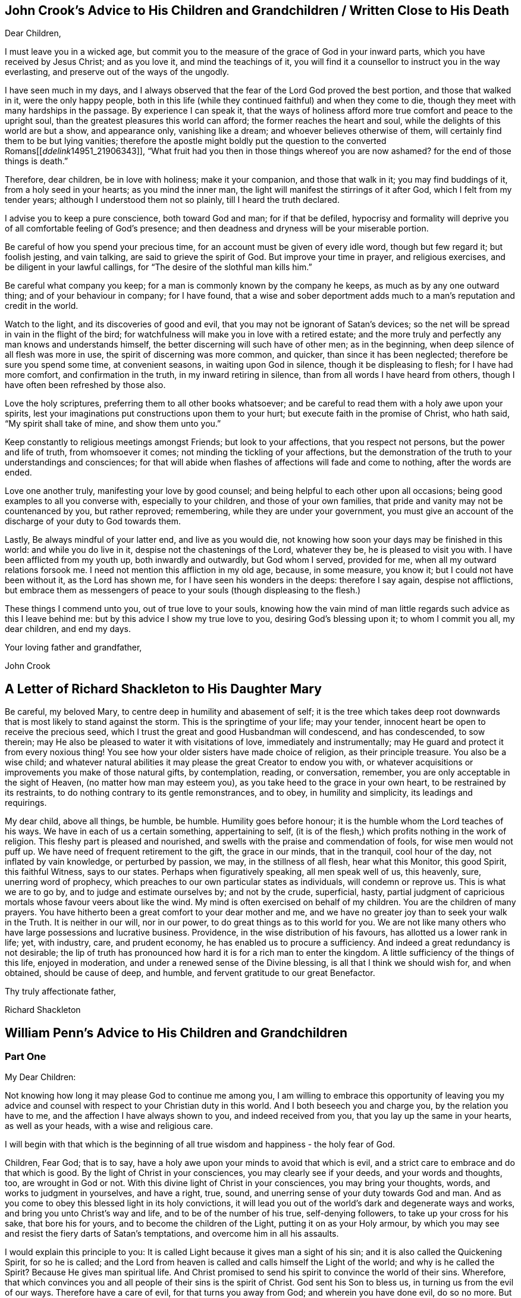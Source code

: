 == John Crook`'s Advice to His Children and Grandchildren / Written Close to His Death

Dear Children,

I must leave you in a wicked age,
but commit you to the measure of the grace of God in your inward parts,
which you have received by Jesus Christ; and as you love it,
and mind the teachings of it,
you will find it a counsellor to instruct you in the way everlasting,
and preserve out of the ways of the ungodly.

I have seen much in my days,
and I always observed that the fear of the Lord God proved the best portion,
and those that walked in it, were the only happy people,
both in this life (while they continued faithful) and when they come to die,
though they meet with many hardships in the passage.
By experience I can speak it,
that the ways of holiness afford more true comfort and peace to the upright soul,
than the greatest pleasures this world can afford; the former reaches the heart and soul,
while the delights of this world are but a show, and appearance only,
vanishing like a dream; and whoever believes otherwise of them,
will certainly find them to be but lying vanities;
therefore the apostle might boldly put the question to the converted Romans+++[++++++[+++__ddelink__14951_21906343]],
"`What fruit had you then in those things whereof you are now ashamed?
for the end of those things is death.`"

Therefore, dear children, be in love with holiness; make it your companion,
and those that walk in it; you may find buddings of it, from a holy seed in your hearts;
as you mind the inner man, the light will manifest the stirrings of it after God,
which I felt from my tender years; although I understood them not so plainly,
till I heard the truth declared.

I advise you to keep a pure conscience, both toward God and man; for if that be defiled,
hypocrisy and formality will deprive you of all comfortable feeling of God's presence;
and then deadness and dryness will be your miserable portion.

Be careful of how you spend your precious time,
for an account must be given of every idle word, though but few regard it;
but foolish jesting, and vain talking, are said to grieve the spirit of God.
But improve your time in prayer, and religious exercises,
and be diligent in your lawful callings,
for "`The desire of the slothful man kills him.`"

Be careful what company you keep; for a man is commonly known by the company he keeps,
as much as by any one outward thing; and of your behaviour in company; for I have found,
that a wise and sober deportment adds much to a man's reputation and credit in the world.

Watch to the light, and its discoveries of good and evil,
that you may not be ignorant of Satan's devices;
so the net will be spread in vain in the flight of the bird;
for watchfulness will make you in love with a retired estate;
and the more truly and perfectly any man knows and understands himself,
the better discerning will such have of other men; as in the beginning,
when deep silence of all flesh was more in use, the spirit of discerning was more common,
and quicker, than since it has been neglected; therefore be sure you spend some time,
at convenient seasons, in waiting upon God in silence, though it be displeasing to flesh;
for I have had more comfort, and confirmation in the truth,
in my inward retiring in silence, than from all words I have heard from others,
though I have often been refreshed by those also.

Love the holy scriptures, preferring them to all other books whatsoever;
and be careful to read them with a holy awe upon your spirits,
lest your imaginations put constructions upon them to your hurt;
but execute faith in the promise of Christ, who hath said,
"`My spirit shall take of mine, and show them unto you.`"

Keep constantly to religious meetings amongst Friends; but look to your affections,
that you respect not persons, but the power and life of truth, from whomsoever it comes;
not minding the tickling of your affections,
but the demonstration of the truth to your understandings and consciences;
for that will abide when flashes of affections will fade and come to nothing,
after the words are ended.

Love one another truly, manifesting your love by good counsel;
and being helpful to each other upon all occasions;
being good examples to all you converse with, especially to your children,
and those of your own families, that pride and vanity may not be countenanced by you,
but rather reproved; remembering, while they are under your government,
you must give an account of the discharge of your duty to God towards them.

Lastly, Be always mindful of your latter end, and live as you would die,
not knowing how soon your days may be finished in this world:
and while you do live in it, despise not the chastenings of the Lord, whatever they be,
he is pleased to visit you with.
I have been afflicted from my youth up, both inwardly and outwardly,
but God whom I served, provided for me, when all my outward relations forsook me.
I need not mention this affliction in my old age, because, in some measure, you know it;
but I could not have been without it, as the Lord has shown me,
for I have seen his wonders in the deeps: therefore I say again, despise not afflictions,
but embrace them as messengers of peace to your souls (though displeasing to the flesh.)

These things I commend unto you, out of true love to your souls,
knowing how the vain mind of man little regards such advice as this I leave behind me:
but by this advice I show my true love to you, desiring God's blessing upon it;
to whom I commit you all, my dear children, and end my days.

Your loving father and grandfather,

John Crook

== A Letter of Richard Shackleton to His Daughter Mary

Be careful, my beloved Mary, to centre deep in humility and abasement of self;
it is the tree which takes deep root downwards that
is most likely to stand against the storm.
This is the springtime of your life; may your tender,
innocent heart be open to receive the precious seed,
which I trust the great and good Husbandman will condescend, and has condescended,
to sow therein; may He also be pleased to water it with visitations of love,
immediately and instrumentally; may He guard and protect it from every noxious thing!
You see how your older sisters have made choice of religion, as their principle treasure.
You also be a wise child;
and whatever natural abilities it may please the great Creator to endow you with,
or whatever acquisitions or improvements you make of those natural gifts,
by contemplation, reading, or conversation, remember,
you are only acceptable in the sight of Heaven, (no matter how man may esteem you),
as you take heed to the grace in your own heart, to be restrained by its restraints,
to do nothing contrary to its gentle remonstrances, and to obey,
in humility and simplicity, its leadings and requirings. 

My dear child, above all things, be humble, be humble.
Humility goes before honour; it is the humble whom the Lord teaches of his ways.
We have in each of us a certain something, appertaining to self,
(it is of the flesh,) which profits nothing in the work of religion.
This fleshy part is pleased and nourished,
and swells with the praise and commendation of fools, for wise men would not puff up.
We have need of frequent retirement to the gift, the grace in our minds,
that in the tranquil, cool hour of the day, not inflated by vain knowledge,
or perturbed by passion, we may, in the stillness of all flesh, hear what this Monitor,
this good Spirit, this faithful Witness, says to our states.
Perhaps when figuratively speaking, all men speak well of us, this heavenly, sure,
unerring word of prophecy, which preaches to our own particular states as individuals,
will condemn or reprove us.
This is what we are to go by, and to judge and estimate ourselves by;
and not by the crude, superficial, hasty,
partial judgment of capricious mortals whose favour veers about like the wind.
My mind is often exercised on behalf of my children.
You are the children of many prayers.
You have hitherto been a great comfort to your dear mother and me,
and we have no greater joy than to seek your walk in the Truth.
It is neither in our will, nor in our power, to do great things as to this world for you.
We are not like many others who have large possessions and lucrative business.
Providence, in the wise distribution of his favours,
has allotted us a lower rank in life; yet, with industry, care, and prudent economy,
he has enabled us to procure a sufficiency.
And indeed a great redundancy is not desirable;
the lip of truth has pronounced how hard it is for a rich man to enter the kingdom.
A little sufficiency of the things of this life, enjoyed in moderation,
and under a renewed sense of the Divine blessing, is all that I think we should wish for,
and when obtained, should be cause of deep, and humble,
and fervent gratitude to our great Benefactor.

Thy truly affectionate father,

Richard Shackleton

== William Penn`'s Advice to His Children and Grandchildren

=== Part One

My Dear Children:

Not knowing how long it may please God to continue me among you,
I am willing to embrace this opportunity of leaving you my advice
and counsel with respect to your Christian duty in this world.
And I both beseech you and charge you, by the relation you have to me,
and the affection I have always shown to you, and indeed received from you,
that you lay up the same in your hearts, as well as your heads,
with a wise and religious care.

I will begin with that which is the beginning of all true
wisdom and happiness - the holy fear of God.

Children, Fear God; that is to say,
have a holy awe upon your minds to avoid that which is evil,
and a strict care to embrace and do that which is good.
By the light of Christ in your consciences, you may clearly see if your deeds,
and your words and thoughts, too, are wrought in God or not.
With this divine light of Christ in your consciences, you may bring your thoughts, words,
and works to judgment in yourselves, and have a right, true, sound,
and unerring sense of your duty towards God and man.
And as you come to obey this blessed light in its holy convictions,
it will lead you out of the world's dark and degenerate ways and works,
and bring you unto Christ's way and life, and to be of the number of his true,
self-denying followers, to take up your cross for his sake, that bore his for yours,
and to become the children of the Light, putting it on as your Holy armour,
by which you may see and resist the fiery darts of Satan's temptations,
and overcome him in all his assaults.

I would explain this principle to you:
It is called Light because it gives man a sight of his sin;
and it is also called the Quickening Spirit, for so he is called;
and the Lord from heaven is called and calls himself the Light of the world;
and why is he called the Spirit?
Because He gives man spiritual life.
And Christ promised to send his spirit to convince the world of their sins.
Wherefore, that which convinces you and all people of their sins is the spirit of Christ.
God sent his Son to bless us, in turning us from the evil of our ways.
Therefore have a care of evil, for that turns you away from God;
and wherein you have done evil, do so no more.
But be turned, my dear children, from that evil in thought, as well as in word or deed,
or that will turn you from God your Creator,
and Christ whom he has given you for your redeemer;
who redeems and saves his people from their sins, not in their sins.
This holy, divine principle is called grace, too;
there you will see the nature and office of it,
and its blessed effects upon those that were taught of it in the primitive days.
And why Grace?
Because it is God's love, and not what we deserve; it is his good will, his kindness.
For God so loved the world that he gave his only begotten Son,
that whosoever believeth in him should not perish, but have everlasting life.
And it is this holy Son, that in John 1:14, is declared to be full of grace and truth,
and that of his grace we receive grace for grace; that is,
we receive of him the fullness, what measure of grace we need.
And the Lord told Paul in his great trials,
when ready to stagger about the sufficiency of the grace he had received to deliver him:
My grace is sufficient for you.
Oh, children! love the grace, hearken to this grace; it will teach you,
it will sanctify you, it will lead you to the rest and kingdom of God;
as it taught the saints of old, first, what to deny;
to deny ungodliness and worldly lusts; and then what to do; to live soberly, righteously,
and godly in this present world.
I am the Way, the Truth, and the Life, said he to his poor followers;
and if the truth makes you free, then are you free indeed.
And this truth sheds abroad itself in man, and begets truth in the inward parts,
and makes false, rebellious, hypocritical man a true man to God again.
Truth in the inward parts is of great price with the Lord.
And why called Truth?
Because it tells man the truth of his spiritual state; it shows him this state,
deals plainly with him, and sets his sins in order before him.
So that, my dear children, the light, spirit, grace,
and truth are not different principles,
but different words given to one eternal power and heavenly principle in you,
though not of you, but of God.
Light, to discover and give discerning; Spirit, to quicken and enliven; Grace,
to witness the love of God; Truth, because it tells man the truth of his condition,
and redeems him from the errors of his ways; so that as darkness, death, sin,
and error are the same, so light, spirit, grace, and truth are the same.

O, my dear children! this is the pearl of price; part with all for it,
but never part with it for all the world.
This is the gospel which will sanctify you in body, soul, and spirit,
to God your heavenly Father's use and service, and your own lasting comfort.
Yes, this is the divine incorruptible seed of the kingdom,
of which all truly regenerate men and women, Christians of Christ's making are born.

Receive it into your hearts, give it room there, let it take deep root in you,
and you will be fruitful unto God in every good word and work.
As you take heed to it, and the holy enlightenings and motions of it,
you will have a perfect discerning of the spirit of this
world in all its appearances in yourselves and others;
the motions, temptations, and workings of it, as to pride, vanity, covetousness, revenge,
uncleanness, hypocrisy, and every evil way;
you will see the world in all its shapes and features,
and you will be able to judge the world by it,
and the spirit of the world in all its appearance; you will see, as I have done,
that there is much to deny, much to suffer, and much to do;
and you will see that there is no power or virtue but in the light, spirit, grace,
and truth of Christ,
to carry you through the world to God's glory and your everlasting peace.
Yes, you will see what religion is from above, and what is from below;
what is of God's working, and of man's making and forcing; also,
what ministry is of his spirit and giving, and what is of man's studying, framing,
and imposing.

And be sure that you forsake not the assembling yourselves with God's people,
as is the manner of some in this day,
especially among young people whom the love of this present evil
world has hurt and cooled their love to God and his truth.
But keep close to meetings, not out of novelty, formality, or to be seen of men,
but in pure fear, love, and conscience to God your creator, as the public, just,
and avowed testimony of your duty and homage to him, in which be exemplary,
both by timely coming and a reverent and serious deportment during the assembly.
Be not weary in meetings, or think the time long till it be over,
but let your eye be to him you come to wait upon and serve, and do what you do as to him,
and he will be your refreshment and reward;
for you shall return with the seals and pledges of his love, mercy, and blessings.

Above all things, my dear children,
as to your communion and fellowship with fellow Christians,
be careful to keep the unity of the faith in the bond of peace.
Beware of those who undervalue and undermine brethren behind their backs,
or slight the good and wholesome order of truth for the preserving things quiet, sweet,
and honourable in the church.
Beware of airy and changeable people, the conceited, censorious, and puffed up,
who at last have always shown themselves to be clouds without rain,
and wells without water,
that will rather disturb and break the peace and fellowship of the church
where they dwell than not have their wills and way take place.
I charge you, in the fear of the living God, that you carefully beware of all such;
have no fellowship with them, but to advise, exhort, entreat, and finally reprove them;
for God is and will be with his people in this holy dispensation we are now under,
and which is now among us unto the end of days.
It shall grow and increase in gifts, graces, power, and lustre,
for it is the last and unchangeable one; and blessed are your eyes, if they see it,
and your ears, if they hear it, and your hearts, if they understand it,
which I pray that you may, to God's glory and your eternal comfort.

Having thus expressed myself to you, my dear children, as to the things of God,
his truth and Kingdom, I refer you to his light, grace, spirit, and truth within you,
and the holy scriptures of truth without you, which from my youth I loved to read,
and were ever blessed to me, and which I charge you to read daily;
the Old Testament for history chiefly; the Psalms for meditation and devotion;
the Prophets for comfort and hope; but especially the New Testament for doctrine, faith,
and worship.
For they were given forth by holy men of God in diverse ages,
as they were moved of the Holy Spirit,
and are the declared and revealed mind and will of
the holy God to mankind under diverse dispensations.
They are certainly able to make the man of God perfect, through faith unto salvation;
being such a true and clear testimony to the salvation that is of God, through Christ,
the second Adam, the light of the world, the quickening spirit,
who is full of grace and truth, whose light, grace, spirit,
and truth bear witness to them in every sensible soul, as they frequently,
plainly and solemnly bear testimony to the light, spirit, grace,
and truth both in himself and in and to his people, to their sanctification,
justification, redemption, and consolation, and in all men to their visitation, reproof,
and conviction of their evil ways.
I refer you, my dear children, to the light and spirit of Jesus, that is within you,
and to the scriptures of truth without you,
and such other testimonies to the one same eternal truth as have been borne in our day,
that you may more directly apply what I have said to your pilgrimage upon earth.

=== Part Two

As soon as you wake,
retire your mind into a pure silence from all thoughts and ideas of worldly things,
and in that frame wait upon God, to feel His good presence,
to lift up your hearts to Him,
and commit your whole self into his blessed care and protection.
Then rise, and being dressed, read a chapter or more in the Scriptures,
and afterwards dispose yourselves for the business of the day,
ever remembering that God is present as the overseer of all your thoughts, words,
and actions.
Demean yourselves, my dear children, accordingly, and do not dare to do that in his holy,
all-seeing presence, which you would be ashamed a man would see you do.
And as you have intervals from your occupations,
delight to commune with your own hearts and be still.
As Nebuchadnezzar said on one occasion,
One like the Son of God you shall find and enjoy with you and in you:
a treasure the world knows not of, but is the aim, end,
and diadem of the children of God.
This will bear you up against all temptations,
and carry you sweetly and evenly through your day's business,
supporting you under disappointments,
and moderating your satisfaction in success and prosperity.
In the evening, read again the Holy Scripture,
and have your times of retirement before you close your eyes, as in the morning;
that so the Lord may be the Alpha and Omega of every day of your lives.
And if God bless you with families,
remember good Joshua's resolution - But as for me and my House, we will serve the Lord.

Fear God; show it in all that you desire, do, and refrain from doing.
Keep the inward watch; keep a clear soul and a light heart.
Mind an inward sense upon doing anything.
When you read the Scripture,
mark the places where your spirits are most touched and affected, in a common-place book,
with that sense or opening which you receive;
for they come not by study or in the will of man, no more than the Scripture did;
and they may be lost by carelessness and overgrowing thoughts,
and businesses of this life.
In perusing any other good or profitable book, rather meditate than read much. 

In conversation, mark well what others say or do, and hide your own mind,
at least till last, and then open it as sparingly as the matter will let you.
A just observance and reflection upon men and things gives wisdom.
Be always on your watch, but chiefly in company; then be sure to keep your armour on.
Speak last and little, but to the point; interrupt no one.
Be quick to hear, slow to speak.
It gives time to understand and ripens an answer.
Speak clearly to make yourselves easily understood by everybody,
and in as few words as the matter will admit of is best.

Return no answer to anger, unless with much meekness, which often dispels anger.
Rarely make replies, especially sharp replies, for that adds fuel to the fire.
It is a wrong time to vindicate yourselves, the true ear being then never open to hear it.
Men know not well what spirits they are of.
Silence to passion, prejudice, and mockery, is the best an answer,
and often conquers what resistance inflames.

Be plain in clothes, furniture, and food; excess is a folly and a snare.
Avoid daintiness and choiceness about your persons and houses;
for if it be not an evil in itself, it is a temptation to it.

Prefer elders and strangers on all occasions;
be rather last than first in conveniency and respect, but first in all virtues.

Above all, remember your Creator in the youthful time and forepart of your life;
for good methods and habits obtained then will make
you easy and happy the rest of your days.
Beware of the lusts of the eye, and the flesh, and the pride of life,
which are not of the Father, but of the world.
Oh, my dear children! be not tied to external things;
for then you can never have the true and free enjoyment of yourselves to better things.
The pomp, honour, and luxury of the world are deceptive,
and the unthinking and inconsiderate are taken by them.
But the retired man is upon higher ground; he sees and is aware of the deception,
condemns the folly, and bemoans the deluded.

Have but few books, but let them be well chosen and well read,
whether of religious or civil subjects.
Measure both religion and learning by practice; reduce all to that,
for practice alone brings a real benefit to you; the rest is a thief and a snare.
And indeed, reading many books takes the mind too much from meditation.
Reading yourselves and nature is the truest human wisdom.
The spirit of a man knows the things of man,
and more true knowledge comes by meditation and reflection than by reading.
Much reading is an oppression of the mind and extinguishes the natural candle,
which is the reason of so many senseless scholars in the world.

Do not that which you blame in another.
Do not that to another which you would not another should do to you; but above all,
do not that in God's sight which you would not want man to see you do.

Keep close to the meetings of God's people; wait diligently in them,
to feel the heavenly life in your hearts.
Look for that more than words in ministry and you will profit most.
Above all, look to the Lord, but despise not instruments, man or woman, young or old,
rich or poor, learned or unlearned.

Excuse faults in others, own them in yourselves, and forgive them against you yourselves,
as you would have your heavenly Father and Judge forgive you. 

Love silence, even in the mind; for thoughts are to the mind as words are to the body,
troublesome; much speaking, as well as much thinking, spends; and in many thoughts,
as well as in many words, there is sin.
True silence is the rest of the mind, and is to the spirit what sleep is to the body,
nourishment and refreshment.
It is a great virtue; it covers folly, keeps secrets, avoids disputes, and prevents sin. 

Never meddle with other folks' business, and less with the public,
unless called to the one by the parties concerned,
in which move cautiously and uprightly,
and required to the other by the Lord in a testimony for his name and truth.
He lives happily that lives hiddenly or privately, for he lives quietly.
It is a treasure to them that have it.
The world knows not the value of quiet living;
it doubles man's life by giving him twice the time to himself
that a large acquaintance or much business will allow him.

Envy none; it is God that makes rich and poor, great and small, high and low.
Beware of jealousy, for it devours love and friendship;
it breaks fellowship and destroys the peace of the mind.
It is a groundless and evil surmise.

Meddle not with government; seldom speak of it; let others say or do as they please.
For much knowledge brings sorrow, and much doings more.
Therefore know God, know yourselves; love home, know your own business and mind it,
and you have more time and peace than your neighbours.

If you incline to marry, then be not hasty, but serious; lay it before the Lord,
proceed in his fear, and be well advised.
And when married, avoid occasion of misunderstanding;
allow for weaknesses and variety of constitution and disposition,
and be careful not to show the least disgust or misunderstanding to others,
especially your children.
Never lie down with any displeasure in your minds,
but avoid occasion of dispute and offence; overlook and cover failings.
Seek the Lord for one another; wait upon him together, morning and evening,
in His holy fear, which will renew and confirm your love and covenant;
give way to nothing that would in the least violate it; use all means of true endearment,
that you may recommend and please one another,
remembering your relation and union is the figure of Christ to his church; therefore,
let the authority of love only bear sway your whole life.

If God gives you children, love them with wisdom, correct them with affection;
never strike in passion, and suit the correction to their age as well as fault.
Convince them of their error before you chastise them;
if they show remorse before severity,
never use that but in case of obstinacy or impenitence.
Punish them more by their understandings than the rod, and show them the folly,
shame and undutifulness of their faults rather with a grieved than an angry countenance,
and you will sooner affect their natures, and with a nobler sense,
than a servile and rude chastisement can produce.
I know the methods of some are severe corrections for faults,
and artificial praises when they do well, and sometimes rewards:
but this course awakens passions worse than their faults; for one begets base fear,
if not hatred; the other pride and vain glory,
both which should be avoided in a godly upbringing of youth.
There should be the greatest care imaginable, what impressions are given to children;
that method which earliest awakens their understandings to love, duty, sobriety,
just and honourable things, is to be preferred. 

=== Part Three

Be humble.
It becomes a creature, a depending and borrowed being, that lives not of itself,
but breathes in another's air with another's breath,
and is accountable for every moment of time and can call nothing its own,
but is absolutely a tenant at will of the great Lord of heaven and earth.
And of this excellent quality you cannot be wanting,
if you dwell in the holy fear of the omnipresent and all-seeing God;
for that will show you your vileness and His excellency, your baseness and His majesty,
and the sense of His love to such poor worms,
in the testimonies He gives of His daily care, and mercy and goodness;
that you cannot but be abased, laid low and humble.
The fear and love of God begets humility, and humility fits you for God and men.
You cannot step amiss if this virtue dwell richly in you; for then God will teach you.
The humble He teaches his ways.
Humility seeks not the last word, nor first place; it offends none, but prefers others,
and thinks lowly of itself; is not rough or self-conceited, high, loud, or domineering.
Learn of me, said Christ, for I am meek and lowly in heart.
He washed His disciples' feet, and indeed was himself the greatest pattern of humility.
There is nothing that shines more clearly through Christianity than humility;
of this Christ was the greatest example.
Indeed His whole life was one continued great act of self-denial,
thereby leaving us an example that we should follow His steps.
And the more to illustrate this virtue,
I would have you consider the folly and danger of pride, its opposite.
Pride is the vainest passion that can rule in man,
because he has nothing of his own to be proud of.
He did not only not make himself,
but is born the most naked and helpless of almost all creatures.
He is so absolutely in the power of another, that as I have often said,
he is at best but a tenant at will of the great Lord of all, holding life, health,
substance, and everything at his sovereign disposal; and the more man enjoys his Creator,
the less reason he has to be proud,
because he is the more indebted and engaged to thankfulness and humility.
Wherefore avoid pride as you would avoid the devil; remembering you must die,
and consequently those things must die with you, that could be any temptation to pride.

From humility springs meekness.
The difference is not great between these excellent graces,
yet the scripture observes some.
God will teach the humble his way, and guide the meek in judgment.
It seems to be humility perfectly digested, and from a virtue becomes a nature.
A meek man is one that is not easily provoked, yet easily grieved; not peevish or testy,
but soft, gentle, and inoffensive.
How blessed will you be, my dear children, if this grace adorns you!
There are diverse great and precious promises to the meek in scripture.
God will clothe the meek with salvation,
and blessed are they for they shall inherit the earth.
Christ presses it in his own example: Learn of me for I am meek. 

Patience is an effect of a meek spirit and flows from it.
It is a bearing and suffering disposition; not easily moved to wrath, or vindictive;
but ready to hear and endure, rather than be swift and hasty in judgment or action.
Without it there is no running the Christian race, or obtaining the heavenly crown;
without it there can be no experience of the work of God.
Therefore, says James, let patience have its perfect work.
Patience is wise and will give you great advantage
over those you converse with on all accounts.
For passion blinds men's eyes, and betrays men's weakness;
patience sees the advantage and improves it.
Patience inquires, deliberates and brings to a mature judgment;
you cannot act wisely and safely without it;
therefore I recommend this blessed virtue to you.

Show mercy, whenever it is in your power, that is forgive, pity and help.
Mic. 6: 8: He has shown you O man what is good, and what the Lord requires of you,
to do justly, and to love mercy and to walk humbly,
or to humble yourself to walk with you God: a short but ample expression of God's love,
and man's duty; happy are you if you mind it.
Remember the nature and goodness of Joseph to his brethren;
follow the example of the Good Samaritan.

Charity is a near neighbour to mercy: it consists is not being overly critical of others,
and to relieve the poor.
For the first, remember you must be judged.
And for the last, remember you are but stewards.
Judge not, therefore, lest you be judged.
Be clear yourselves before you fling the stone.
Get the beam out of your own eye; it is humbling doctrine, but safe.
Judge, therefore, at your own peril: see that be righteous judgment,
as you will answer it to the Great Judge.
This part of charity also excludes whisperings, backbiting, talebearing,
and evil-surmising.
For the other part of charity, relieving the poor, it is a debt you owe to God.
The saying is, that he who gives to the poor, lends to the Lord: but it may be said,
not improperly, the Lord lends to us to give to the poor.

I especially recommend little children, widows, sick and elderly persons to you:
spare something from your own table rather than let them go hungry.
Avoid that great sin of needless expense on yourselves and your own houses,
while the poor are hungry and naked.
I have often been moved to see very aged and sick people,
but especially poor helpless children,
lie all night in bitter weather at the thresholds of doors, in the open streets,
for want of better lodging.
I have made this reflection, if you were so exposed, how hard would it be to endure?
The difference between our condition and theirs has drawn from me humble thanks to God,
and great compassion to those poor creatures.
Be good to the poor; be just to them, and think it your duty.
Let the moving passage, Matt. 25:35 live in your minds:
For I was hungry and you gave Me food; I was thirsty and you gave Me drink;
I was a stranger and you took Me in.
Psalm 41: Blessed is he that considers the poor,
the Lord will deliver him in time of trouble: the Lord will preserve and keep him alive,
and he shall be blessed upon the earth.
This is the reward of being faithful stewards and treasurers for the poor of the earth.
Beware of excuses; they are, I know, ready at hand; but read Prov. 3:27:
Withhold not good from those to whom it is due,
when it is in the power of your hand to do so.
Say not unto your neighbour, Go, and come again, and tomorrow I will give,
when you have it with you.
Also bear in mind Christ's doctrine, Matt. 5:42: Give to him that asks you,
and from him that wants to borrow of you, turn not away.
But above all, remember the poor woman, that gave her mite;
which Christ preferred above all, because she gave all she had to God's treasury.

Integrity is a great and commendable virtue.
A man of integrity is a true man, a bold man and a steady man;
he is to be trusted and relied upon.
No bribes can corrupt him, no fear daunt him; his word is slow in coming but sure.
He shines brightest in the fire, and his friend hears of him most when he most needs him.
His courage grows with danger, and conquers opposition by constancy.
He hates flattery in others.
He runs with truth, and not with the times; with what is right and not with might.
It was integrity that preferred Abel's offering, translated Enoch, saved Noah,
raised Abraham to be God's friend and father of a great nation, rescued Lot out of Sodom,
blessed and increased Jacob, kept and exalted Joseph, upheld and restored Job,
honoured Samuel before Israel, crowned David over all difficulties,
and gave Solomon peace and glory, while he kept it;
it was integrity that preserved Mordecai and his people,
and defended Daniel among the lions.
Thus is the scripture fulfilled, the integrity of the upright shall guide them.
O my dear children, fear, love, and obey this great holy and unchangeable God,
and you shall be happily guided and preserved through your pilgrimage to eternal glory.

Self-control I must earnestly recommend to you, throughout the whole course of your life:
it is numbered among the fruits of the spirit and is a great and necessary virtue.
Regarding food, self-control would have you eat to live, and not live to eat.
You cannot be too plain in your diet.
For that which keeps the body low, makes the spirit clear, as silence makes it strong.
It conduces to good digestion, good rest, and a strong constitution.
As in diet so in apparel, I exhort you to exemplary plainness.
Choose your clothes for their usefulness, not for fashion, for covering and not finery,
or to please a vain mind in yourselves or others.
They are fallen souls that think clothes can give beauty to man.
Man cannot mend God's work.
They show little esteem for the wisdom and power of their creator,
that underrate His workmanship to a tailor's invention!
But self-control does not only regard eating, drinking, and apparel,
but also possessions, expenses, business, entertainment, company, speech, sleeping,
as well as every passion of the mind.
Love, anger, pleasure, joy, sorrow, and resentment must all be tempered by self-control.
Therefore learn your will's subjection, and take Christ for your example,
as well as your guide.
It was He that led and taught a life of faith in providence,
and told His disciples the danger of the cares and pleasures of this world.
His sermon upon the Mount is one continued divine
authority in favour of temperance and self-control.
The apostle, well aware of the necessity of this virtue,
gave the Corinthians a seasonable caution: Do you not know, says he,
that those who run in a race all run, but one receives the prize?
Run in such a way that you may obtain it.+++[++++++[+++_en_nkjv_28566]]
And everyone who competes for the prize is temperate in all things.
Now they do it to obtain a perishable crown,
but we for an imperishable crown.+++[++++++[+++_en_nkjv_28567]]
Therefore I run thus: not with uncertainty.
Thus I fight: not as one who beats the air.+++[++++++[+++_en_nkjv_28568]]
But I discipline my body and bring it into subjection, lest,
when I have preached to others, I myself should become disqualified.

I will conclude with this one most comprehensive passage of the apostle, Phil. 4:5:
Let your moderation be known unto all men, for the Lord is at hand.
As if He had said, Take heed!
Look to your ways!
Have a care what you do!
For the Lord is near you, even at the door; He sees you, He marks your steps,
tells your wanderings, and He will judge you.
Let this excellent exhortation live in your minds.
Let it ever dwell upon your spirits, my beloved children, and influence all your actions,
your affections and your thoughts.
It is a noble measure, sufficient to regulate the whole;
they that have it are easy as well as safe.
The world is then kept at arm's length; and such have power over their own spirits,
which gives them the truest enjoyment of what they have:
a dominion greater than that of empires.
O may this virtue be yours!
You have grace from God for that end, and it is sufficient.

William Penn

== William Evans – Letters from His Parents while at Boarding School

From my mother: 

I hope, my dear children,
you do not forget our anxious concern and solicitude for your good when present with us,
and I trust it has not abated,
but desires are raised that the Lord may be pleased
to take you under his peculiar care and notice,
and that you may indeed be afraid to offend Him in word or action.
Be obedient to those who have the care over you, and kindly affectionate one to another.
Endeavour after stillness, and remember the many favours you receive;
and may the reverent inquiry of your minds be,
What shall I render unto the Lord for all his blessings?
Your dear father desires his love to be remembered to you,
and that you would let us hear from you as often as you can.

With desires for your preservation in the innocency and simplicity of the Truth I conclude.

Your affectionate mother, 

Hannah Evans.

After my beloved father's return from his journey,
he wrote us frequently--from one of his letters the following is taken: 

My Dear Children, 

I have been much concerned on your account for some time past,
understanding several of the boys had given a great
deal of trouble to those who had the care of them;
and though I could scarcely think either of you were of the number,
yet not hearing anything particular, my mind was made very uneasy,
but I hope better things of you.
And if at any time you feel any disquietude of mind,
be patient and endeavour to bear your trials in meekness,
looking with reverent confidence to your great Creator,
who compassionately regards every sigh and tear of the sincere in heart;
whether they be children or more advanced in years.
But then we must also at all times strive to conduct
so as not to grieve the Holy Spirit in our hearts,
which is a continual witness against every evil thought, word or action.
Let your innocent, circumspect deportment be observed by all;
join not with any in the least evil,
but let the fear of the Lord be ever present with you, and that will keep you harmless,
and make you dear unto him and to all good people.

Your mother joins me in near love to you both, desiring your welfare every way.
Your loving father, 

Jonathan Evans.

* * *

Dear Children,

Feeling desirous at all times you may do well,
I cannot but endeavour to revive in your remembrance
the necessity of attending with all diligence,
to the small,
gentle intimations and reproofs of the Holy Spirit of Truth in your own minds.
Keep near to its blessed instructions at all times,
and it will preserve in every season of trial and difficulty,
and as an inexhaustible fountain,
sustain your little minds when depressed with anxious thoughts or discouraging fears.
This is the alone way to happiness here or blessedness hereafter.
For in obedience to this light in our minds,
we are brought to love the Lord our most gracious Redeemer above all,
and by Him are regarded as his children, which is treasure indeed,
that raises the spirit above earthly pleasures,
to a sense of the unspeakable comforts in the regions of immortal bliss.
Here, in this state the fear of death is taken away,
because we know that in the presence of the Lord there is life,
and as we are kept near him, nothing can hurt us.
Now, my dear children, let me earnestly entreat you,
to mind the reproofs which you feel for doing wrong;
this is the Spirit of Truth I have been speaking of, and as you carefully attend to it,
it will lead into all truth--you will fear to offend by a repetition of those things,
for which you have been reproved.
It penetrates through every covering,
and no dissimulation can possibly escape its all-searching power.
Whenever through unwatchfulness you have given way to temptation,
and by the merciful calls of this holy teacher, you become sensible of it, retire alone,
and endeavour to get your minds drawn from every outward thing,
to a reverential waiting upon your Holy Creator for
a renewal of his light and grace upon you,
that you may be strengthened to resist the enemy of all good in his future attempts;
and be sure to avoid those things that have thus beguiled you,
and brought distress upon the tender mind;
for in this watchful state your minds will often be tendered,
and at times sincere petitions will ascend for preservation,
and support in this world of vanity and trouble.

Your affectionate father, 

Jonathan Evans

* * *

Dear Child,

I received your letter, and was glad to hear of yourself and sister being in health,
which is a blessing among the many received, we ought to be thankful for.

Indeed,
many are the obligations we are under to that bountiful
hand from which all our blessings flow.
Let us then evince our gratitude by endeavouring to love Him above all,
and then we shall be afraid to offend Him in thought, word or deed.
My dear child, I feel anxious for your preservation,
and desire you may be careful to associate with such of your school-mates,
as are most seriously inclined; and be sure not to do anything,
in the absence of those who have the care over you,
that you would be afraid they should know,
or that would in any degree wound your own mind.
Learn to love silence; and seek for strength,
that you may be preserved in time of temptation.

With love to yourself and sister, conclude your affectionate mother, 

Hannah Evans.

== Remarks of Sarah R. Grubb on Christian Discipline, as it Respects the Upbringing of Youth.

Christ came to redeem and save from that spirit which opposed the coming of his kingdom.
He has wonderfully displayed the virtue of that good by which evil is overcome,
proving through the whole of his dispensations a coincidence of mercy with justice.
And the operation of this principle appears to be in no case more necessary and profitable,
than in the true support and duty which we owe to children placed under our care.
As there are dispositions manifest in children,
after the knowledge of good and evil is contracted,
which degrade the mind from that innocency wherein they were first created,
and which like an evil tree, if permitted to grow, will produce unwholesome fruit;
so there is also in the power of those who have rightly the care of them,
a means which may, by the concurring operations of Truth,
be rendered effectual to the reduction thereof;
and as both the disorder and the remedy lie deep in the heart,
they must be sought for there, without the love of superiority,
a carnal judgment of good and evil, or the influence of self-will.

To bring children to a true and profitable sense of their
own state and direct them to the spiritual warfare in themselves,
is the main goal of all religious labour on their account;
and herein a single eye ought to be kept to the witness of Truth in their minds,
for that must be visited and raised, before they can so see,
as to repent and convert from evil.
When this is the principal object in the view of those who consider themselves as shepherds,
accountable for the preservation of their flock,
they are religiously engaged to promote it by such means as are put into their power,
under the influence of a Christian spirit;
which gives patience to persevere without fainting,
strength to bear and forbear in their waiting for the springing up of the good seed,
and opens an eye of faith to look for and depend only upon,
the blessing on their endeavours.
Hereby the conduct of such is deeply instructive to children;
and may seal upon their minds the pious concern of their parents or teachers,
and affectionately endear them in a friendship lastingly profitable, when they prove,
through the influence of divine love upon their own understandings, the justice, mercy,
and nobility of that Christian discipline which has been exercised towards them,
and whereby they have obtained sweet communion with, and an opening to,
the fountain of good in themselves.

If in our passage through life, we are often brought to acknowledge that of ourselves,
without divine assistance, we can do nothing,
is it not abundantly obvious in the work of bestowing a religious education on youth?
and should any wisdom preside over that "`which comes down from above, and is first pure,
then peaceable, gentle, and easy to be intreated, full of mercy, and full of good fruits,
without partiality, and without hypocrisy?`"
It is lamentable to see how people in general,
and even some who seek the sense of Truth on other occasions,
seem to consider themselves, at any time, or in any disposition,
qualified to instruct and correct children,
without perceiving that their own wills require to be first subdued,
before they can acceptably be instrumental in subduing the will of others. 

"`Provoke not your children to wrath,`" said the apostle.
A conduct may be exercised towards youth,
which being under the influence of the passions,
has a natural tendency to raise a similar return.
To punish a child because it has offended us, without the discovery of an evil design,
is to act under an unchristian spirit, which revenges injuries.
This is a disposition which is apt to receive its gratifications from a flattering,
cringing spirit,
and from such marks of respect as originate in an impure spring of action; and hence,
teachers of children may, from a superficial judgment,
approve and strengthen the little pharisees under their care;
while the pure life that is struggling in the hearts of some who resemble the publican,
is crushed and disregarded.
Many and deep are the sorrows of the childhood of some,
which proceed from different causes,
and doubtless that incapacity wherein they are placed
for obtaining redress from real grievances,
and the abuse of power being strengthened in those from whom they receive them,
may be numbered among those affecting occasions.
Many children have had a loose, unguarded upbringing,
and grow up as degenerate plants of a strange vine,
having very little care exercised towards them, except to indulge their unruly appetites,
and passionate desires;
these require the yoke to be laid upon them with caution and true judgment,
lest more should be commanded than they possess abilities to perform,
and so their deficiency be unjustly laid to their charge;
yet the cultivation of their minds should be steadily pursued,
under that holy assistance without which we can do nothing acceptably.
Past experience does not appear to be a sufficient qualification for this,
any more than for other religious services, even where it has been right,
and much less so, when it has not been strictly under the influence of that wisdom,
which is pure and without partiality.

Wisdom and strength must be waited for, day by day,
for the right performance of our duties before him
who weighs our actions in the balance of pure justice,
and only approves those which are wrought in the spirit.
To raise children religiously requires a quietude of mind and sympathy in their guardians,
with the state of the good seed in them,
which will lead rightly to discriminate between good and evil;
to discover the corrupt source of many seeming good actions;
and to perceive that a real innocency is the root of others, which custom,
and a superficial investigation, have rendered reprehensible.
Here we see the necessity of true wisdom being renewed,
and the insufficiency of that which is carnal,
and boasts its own experience and strength.
It is the humbled mind to which is unfolded such mysteries of true godliness,
for its own edification, and that of those under its care,
as could not have been received in the support of a false consequence,
and the love of superiority.
If children are to be instructed in the ground work of true religion,
ought they not to discover in those placed over them, a lively example thereof?
or ought they to see anything in the conduct of others,
which would be condemnable in them, were they in similar circumstances?
Of what importance then is it for guardians of children, to rule their own spirits;
for when their tempers are irritable, their language impetuous,
their voices exerted above what is necessary, their threatenings unguarded,
or the execution of them rash, however children may for a time suffer under these things,
they are not instructed thereby in the ground work of true religion;
nor will the witness of Truth as their judgments mature, approve a conduct like this;
though through the bias of self-will, it may be adopted in similar cases,
in a succeeding generation, by those who, instead of having gathered good seed, have,
from the mixture of their upbringing, preferred the bad,
which meeting with a soil suitable to its nature, grows and becomes fruitful,
to the corrupting of many more.

The love of power is so deeply implanted in the natural mind,
that unless we discover it and its evil tendency in the true light,
we are not likely to consider it as an enemy of our own house,
against which we are called to war with as much righteous zeal,
as against the evil in others; yes with more,
because it is declared such are our greatest foes.
Where this corrupt part is cherished, it stains our actions;
and having gained the ascendency over the pure, lowly seed,
bribes and influences the judgment respecting good and evil,
and establishes the mind in self complacence, which, however productive of reproof,
has seldom an ear open to that instruction by which itself stands condemned.
The prodigal display and use of power is the very destruction of Christian discipline.
Power is necessary; not to be assumed in the will of the creature,
but to stand subservient to the judgment of Truth, under which it ought to be exerted;
lying in ambush as a waiting assisting force, ready to be called in cases of difficulty;
when, if it step forth in true dignity, the appearance, rather than the use of it,
may generally prove sufficient,
and its wise retreat render it still more useful and reverenced.
True love, clearness of judgment, and the meekness of wisdom,
are the supporters of true dignity;
and where these prevail in a mind under divine government and control,
they give authority, firmness and benevolence, in thought, word, and deed;
which have a profitable and comfortable effect upon
those who are placed under their influence,
and open a door for undisguised familiarity and affectionate relating,
wherein children receive instruction more suitably and cordially,
than under the arbitrary sway of a continually assumed power.
Should we lay hold of Christian discipline in all its branches,
and return with it to its root, either among children or in the church,
we shall always find it originate in a Christian spirit,
and that every plausible appearance which is defective in this ground,
is so far no better than sounding brass, or a tinkling cymbal.

The right upbringing of children is no doubt a close and arduous work; those, however,
who are rightly engaged therein, and endeavour after their own refinement,
and an increasing acquaintance with the Fountain of purity in themselves,
need not have their eye outward for the establishment of power and authority;
for He who feeds the ravens and clothes the lilies, knows what they stand in need of,
and is able, out of his own treasury, to supply all their needs; to be mouth and wisdom,
tongue and utterance; and will not fail to help under their greatest difficulties,
if they support a patient dependence upon Him alone,
and profitably live under the persuasion, that when He shuts,
no one should attempt to open, and when he opens, none can shut.

== Letters from John Banks to His Children

The following letter I wrote to my daughter, after she was placed at service in London,
in the year 1682.

Sarah Banks, my eldest daughter, 

You have been near and dear to me ever since the day you were born,
with a godly care as a tender father,
that you might be nourished up in your young and tender years for your preservation;
with many desires in my heart to Almighty God, that as you grow in years,
he would be pleased to make you sensible and give you an understanding
of those things which make for your everlasting peace,
and the salvation of your soul in the kingdom of glory, when time here shall be no more.

And now, dear child, the Lord having thus far answered my desires,
and enabled me to perform my care towards you;
I have a further concern upon my mind for the good of your soul;
which as you are truly mindful of will tend to your good,
and will never hinder you of anything that is really needful for you.

First of all I would put you in mind, that God,
according to his Divine Wisdom and Providence, gave you life and breath,
which you ought to prize and value as mercies,
amongst many more you have received from him;
and you are also come to an understanding in some degree,
how to behave yourself as a child of God,
by the light and grace of our Lord Jesus Christ,
which he has placed in the secret of your heart, for a teacher to you in all things.
My concern now is to stir you up unto this by way of remembrance;
to be faithful and obedient to its requirings, whether more or less.

This light and grace of our Lord Jesus Christ, teaches you your duty towards God,
to your parents, and to all men and women.
It first teaches you, to fear and love God, and to wait upon, worship,
and serve him with all your mind and strength, that he alone by his Spirit,
manifested in and through Jesus Christ, may be your chiefest love and delight.
It will teach you as you are watchful, to deny all ungodliness and worldly lusts,
to take pleasure and delight in meeting with God's people,
to worship him in spirit and truth;
so that you may come more and more to have unity and fellowship with his faithful children,
according to your measure.

This pure light of the Son of God, teaches you to be lowly minded,
sober and watchful over your words, carriage, and behaviour, in your life and conduct,
and to choose such for your companions; and not those, who though they profess the truth,
are light, careless, and high-minded, and follow the fashions of the world; and tattling,
and tale-bearing,
and meddling with other men's and women's matters which do not concern them.
Be sure you be found only in what concerns you, and well becomes your place,
being a servant.

This is the way to grow in grace and saving knowledge, and to have the comely adorning,
which is the ornament of a meek and quiet spirit,
which in the sight of God is of great price; and is better than costly attire.
This is the way to be beloved of God, and his people, to grow up a good woman,
and to make a blessed and happy end.
This blessed way and course of life, my soul desires for you, my dear child,
that you may carefully live and keep in it, to the end of your days.
Amen.

The light of Jesus Christ, which thus teaches you your duty towards God,
will also leach you your duty towards all men, women, servants, and children;
especially now in your place where you are a servant.
It will teach you to be faithful, willing, and obedient to your master and mistress,
in all things which are fitting and right;
to be careful that nothing waste under your hand, which is committed to your trust,
nor otherwise; and to watch with an eye for good over all in the family.
If anything else appear, tell it not abroad to any whereby it may cause dissension;
but first tell the party in love, for so you would desire to be dealt with.
This is according to the righteous law of God, which is light,
that teaches to do unto all as we would be done unto;
and when anything happens amiss with yourself, and you are spoken to and reproved for it,
as Paul's counsel to Timothy concerning servants was, I exhort you in tenderness,
murmur not, nor answer again, except it be to say it shall be amended.

My dear child, the desire of my heart is unto Almighty God,
that this my counsel and advice may be made effectual unto you;
and that in the serious consideration thereof,
with honest desires raised in you to perform and answer the same,
your heart may be truly broken and tendered before the Lord,
and so kept in all lowliness and humility before him, unto the end of your days.
Amen.

So prays your tender and affectionate father, 

John Banks.

While I was in Ireland, I wrote the following letter to my children.

The love of God unto you has been such, as to give you a knowledge of himself,
in and through Jesus Christ, the true and saving light;
and that which is required of you is obedience, and a diligent walking therein,
in all fear, humility and lowliness of mind;
for that greatly tends to make sure the steps, in the way of truth and righteousness;
and it is such the Lord teaches, namely, the humble, by his pure light and grace.
Oh! that a daily care may attend you to follow him in all faithfulness,
in answer to his blessed requirings, whether in words or actions, at home or abroad;
for this is well-pleasing unto him, and a rejoicing unto my soul;
who am still under a weighty concern and tender care for your preservation every way,
in that which is good;
and more especially seeing the Lord has been pleased to take your dear mother from us.
I have no greater joy than to know that you grow in the truth;
and that you are loving and tenderly affectionate one to the other,
in patience and quietness of mind bearing one with another,
in all affairs wherein you are concerned;
so will your undertakings be more easy and comfortable unto you.
Do what in you lies to keep to meetings, and be condescending one to the other therein;
and when you are met together with the Lord's people,
let the fear and dread of the Lord be upon you,
that you may be kept in all diligence in waiting upon him,
daily to feel the work of his spirit in your hearts,
to work you into true tenderness and brokenness; that you may grow up,
and bring forth fruit, to the praise and glory of the Lord, and your enduring comfort;
which is my hearty prayer unto the Lord on your behalf.

Farewell, dear children.
Your loving father,

John Banks.

== A Letter from Francis Howgill to His Daughter Abigail^
footnote:[This letter was written in 1666 from Appleby Jail, two years before his death.]^

Daughter Abigail,

This is for you to observe, and keep, and take heed unto all the days of your life,
for the regulating of your life and conduct in this world; that your life may be happy,
and your end blessed, and that God may be glorified by you in your generation.
These things I bequeath unto you, and counsel you ever to observe,
being the chief things alone I have to bestow upon you,
which I prize more than outward riches.
May you do so also, and observe and keep my sayings; and I charge you before God,
and by the coming of our Lord Jesus Christ, that you observe what I say.
I am moved of the Lord to leave this behind for you,
in tender love and affection unto you, my daughter,
that the Lord may give His blessing unto you, and make your ways prosperous,
and your latter end peace.

First of all, know this: I was never born into great possessions,
nor did I inherit great matters in this world;
but the Lord has always endowed me with sufficiency and enough,
and has been as a tender Father unto me, because my heart trusted in Him,
and did love the way of righteousness from a child.
I have no great portion to bestow upon you of the things of this world;
yet of that little which I have, and God has blessed me with,
there is something I shall give you, which I shall not mention here;
but you will know of it at my decease.
But I commend you to your dear mother, who, I trust, will provide sufficiently for you;
unto whom my heart has been upright before the Lord.
She had a sufficient portion and dowry when I married her,
which I desire not much to lessen or impair;
and whatever was hers (if it please the Lord I die before her) I freely leave unto her,
as was ever my intention and purpose, which has not, nor ever shall change,
through the strength of God--as God only knows, and bears me record.
This shall be manifest unto all in due time, as it is already manifest unto the Lord,
who has been with me in the midst of many troubles, trials, and sufferings,
and has lifted up my head above my adversaries, because I trusted only in his Name;
which at all times I found to be a refuge, and a present help in time of need;
and so it will be unto you, if you fear his Name, and trust in Him forever.

And now, dear child, hearken unto the words of my mouth, and listen unto my counsel.
Ponder these things I leave behind me for you to observe,
that your days may be long upon the earth, and be blessed and comfortable unto you,
and an honor to God in your generation. 

The time when you were born and came into the world,
was a time of deep exercise and trouble with me--not from the Lord,
who always spoke peace unto me,
and did sustain me--but by reason of the adversary of mankind,
who always seeks to devour the good in all,
and is the sower of discord and mischief in the hearts of those who fear not the Lord,
neither abide in His counsel.
Into these he enters, as any place is given unto his temptations,
and there he corrupts the mind.
But though there was then a great trial that came upon me,
the Lord kept my heart in uprightness unto Him and gave me much patience.
And though the earth had been removed into the sea,
and all outward things had run into confusion, and nature had changed its course,
yet the Lord gave me a resolution and strength not to be troubled or offended,
because He did support me.
At that time you were born; and therefore I called your name Abigail,
which means the father's joy or delight; for in you I was comforted,
and my present trouble was mitigated. 

Now, my counsel unto you is that you remember your Creator in the days of your youth,
and fear the Lord in your youth, and learn to know Him and serve Him all your days.
Seek first the kingdom of God, and the righteousness thereof.
His kingdom is not far from you; it is within you.
It consists of life and power, and stands in righteousness, truth, equity, justice,
mercy, long-suffering, patience, love, light, and holiness;
this is the being and centre thereof.
Therefore, seek not the "`lo here's`" or "`lo there's`" without you,
in this or that outward observation; for many seek there and never find it.
But seek, and you shalt find; wait, and you shall receive.

If you inquire,
'`in what must I seek,`' and '`in what must I wait,`'
and '`how must I seek,`' I inform you:
You must silence all your own thoughts,
and you must turn your mind to that gift which is pure, holy, and good, within yourself.
Seek and wait in that, in the Light of Jesus Christ, wherewith you are enlightened,
and which shows you when you do evil, and checks and reproves.
Take heed unto that, and it will show the evil motions and thoughts; and as you love it,
it will also subdue them, and preserve you out of evil for the time to come. 

For though you are born into the world a reasonable creature, yet you must be born again,
and be made a new creature, or else you cannot enter into God's kingdom.
You must know the Seed of the kingdom in yourself (of which
you must be born) and be formed again into God's image.
I have told you that God has sown it in you–a grain of it, a measure of it,
a portion of it, a measure of Light and Truth, of righteousness and holiness.
Keep turned in your mind to that; love it,
and you will feel the Heavenly Father working in you, and creating you anew unto life,
through Jesus Christ who has enlightened you.
And you will feel the power of the Lord strengthening you in your little,
and making you to grow in the immortal Seed of His kingdom,
and to out-grow and over-grow all evil, so that you will daily die to evil,
and have no pleasure in it, but rather in the Lord,
and in His goodness and virtue shed abroad in your heart,
which you will taste and feel within, and have joy and comfort therein.

Love the Lord with your heart and soul,
even Him that made you and gave you (and all other things in heaven and earth) a being.
Wait for the knowledge of Him in yourself; He is not far from you, but near unto you,
and unto all who call upon Him with an upright heart.
Inquire of your dear mother and she will inform you; she knows Him,
and the way to life and peace; so hearken unto her instruction. 

God is a Spirit, a pure Spirit of light, life, and power.
It is He that searches the heart, and shows you when you do evil, or think evil,
or speak evil; and He shows unto men and women their thoughts.
That which shows the evil is good, and that which shows a lie is Truth.
This is within; take heed unto it.
This is called God's Spirit in the Scriptures; believe in it, love it,
and it will quicken your heart to good, and also subject the evil.
Here is your teacher near you; love it.
If you act contrary to it, it will condemn you;
therefore take heed unto this Spirit of Truth, and it will enlighten and enliven you.
It will open your understanding, and give you to know what God is,
and to do that which is good and acceptable in His sight.
This Spirit never errs, but leads out of all error and into all truth.

O Abigail, believe my words!
They are the words of God and Truth.
Be not careless, but sober-minded in your youth.
Wait on the Lord within, and hearken unto Him.
God is Light immortal, Life immortal, Truth immortal; an everlasting and eternal Spirit.
He speaks spiritually and invisibly within the hearts and consciences of men and women.
Hear what He speaks and obey His voice, and your soul shall live.
Fear to offend Him, or to sin against Him; for the wages of sin is death.
Therefore prize His love in your young and tender years. 

Read the Scriptures and Friends' books, and take heed unto what you read to obey it,
as far as you understand.
Pray often unto the Lord that He give you His knowledge,
and open your understanding in the things of His kingdom.
Search your heart often with the Light of Christ in you;
manifest and bring your deeds to the Light, that they may be tried.
Examine yourself how the case stands between the Lord and you;
and if you see yourself to be wrong, humble yourself and be sorry.
Turn unto Him, and He will show you mercy;
then take heed for the time to come that you run not into the same evil again.
Keep your heart clean; watch against the evil in yourself in that light which shows it;
therein there is power, and thereby you have power to overcome all evil.

And dear child, mind not the pleasures of sin which are but for a moment,
and their end is misery; but cross and keep under your own will and affections.
Thus your mind will have no pleasure in evil, but only in good;
and you will feel the immortal Seed springing up in you,
to which is God's peace and love.

O Abigail! these are great and weighty things, not to be slighted!
Keep company always with those who fear the Lord,
who fear and worship Him in spirit and truth, and lead a holy and a blameless life.
Deny them not, but love them and suffer with them.
And take heed that you follow not the hireling teachers, who preach for gain and riches,
and do not abide in Christ's doctrine.
Believe them not, heed them not, for they do people no good;
but you will see them for yourself.
These have an outside show of godliness sometimes,
but deny the power of God and true holiness.
Remember I have told you, as one who has had a perfect knowledge of them. 

Be sure that you let nothing separate your love from God and His people.
Those are His people who keep His law, and obey Christ's voice, and lead a holy life.
These were ever hated and opposed and persecuted,
and always had evil spoken of them by bad and loose people.
These are God's people, and His love and peace and blessing is with them.
Therefore, grow up among them as a natural branch of the living Vine;
and continue all your days in obedience unto God's will.
So you will feel joy and love in your heart, which you should pursue above all things,
and you shall attain to and obtain everlasting peace.
May the Lord grant this unto you, according to the riches of His mercy and love,
which endure forever and ever, amen.

And now Abigail, concerning your well-being in this life,
this is my advice and counsel unto you: Love your dear mother,
and always obey and honor her.
See that you grieve her not, nor be stubborn or willful, but submit unto her,
and be as an obedient child to her;
for her love and care has been great over you and your sisters,
which has brought much trouble upon her.
Learn in your youth to read and write a little, and sew and knit,
and all points of good labour that belong to a maid;
and flee all idleness and sloth which nourish sin.
And as you grow up in years, beware of pride, and extravagance, and curiosity;
but be well content with such apparel as your mother will permit you,
in which you may also be a good example unto others.
Be not reckless, nor wild, nor light; but rather temperate, moderate, and chaste,
and not forward in words or speech, but swift to hear, slow to speak.
Always live with your mother,
and be a help to her and cherish her in her old age and latter years,
that she may be comforted in you, and her soul may bless you.
Love your sisters, and be always courteous to them, and to your brother Thomas;
encourage one another in good.

And Abigail, if you live to be a woman of mature years, keep yourself unspotted,
and let not your mind go out after sports and pastimes,
for the end of all these is sorrow; nor seek after young men.
If you have a desire to marry, do not seek a husband, but let a husband seek you;
and if you live an honest and virtuous life in God's fear,
then those who fear God will seek after you.
Do not let your affections out after every one that offers love, but be considerate;
and above all things (if you do marry) choose one that loves and fears the Lord,
whose conduct, manner and course of life you know well, before you give consent.
Be discreet and wise.
Hide nothing from your mother, and she will no doubt advise you for your good;
and if she is living, marry not without her consent.
And if you join to a husband, be sure you love him in your heart,
and be obedient unto him, and honor him in the presence of all;
so will his heart be more to you, and his love increase.
Do not grieve him, but be gentle and easily entreated, minding your own business.
And if the Lord gives you children, bring them up in the fear of God,
and in good discipline, keeping them in subjection to you.
And be an example of virtue and holiness unto them,
that you may feel the Lord's blessing in youth, and in old age, and all your life long. 

O Abigail! remember these things; keep them in mind!
Read over this letter often; get it copied over.
Lay up my words in your heart, and do them;
so you will be happy in this life and in the life to come.
These things I charge you to observe, as expressive of my unalterable mind, and will,
and counsel, unto you; in witness whereof I have set my hand.

Your dear father,

Francis Howgill.26th of the 5th month, 1666.

== Letter of Isaac Penington to His Children^
footnote:[This letter was written from Aylesbury Jail.]

To My Dear Children J. J. and M. P.

My Dear Children, 

Two things I especially desire in reference to your learning--one is,
that you may learn to know and hearken to the voice of God's witness in you.
There is something in you that will teach you how to do well, and how to avoid evil,
if your minds are turned to it.
And the same thing will witness to you when you do well,
and will witness against you when you do evil.
Now to learn to know this, to hear this, to fear this, to obey this,
that is the chief object of learning that I desire to find you in.
And when your master, or anyone of the family, turns you to this witness,
or reminds you of this witness,
or reproves you for not hearkening to or obeying this witness, oh love them,
and bless God for them in that respect!
And remember this, that he that hearkens to reproof is wise,
but he that hates or slights reproof is brutish.
That is the dark spirit, which desires to please itself in its dark ways,
and therefore loves not the light which makes his ways manifest and reproves them.
It is the brutish spirit which hates the reproof of the light,
and would continue its vain foolish ways and delights, which the light testifies against.
Therefore, mind the witness of God in your hearts which discovers these things to you,
and leads you out of them as you hearken to it, and come to know, fear,
and love the Lord God by his instruction and testimony. 

The way of youth is vain and foolish, and it defiles the mind.
Oh my children, wait for the cleansing.
Watch for that which cleanses the foolish way of children,
which is the light that uncovers and witnesses against your foolishness and vain tempers,
and the temptations of your minds, and leads out of them.
Learn to bear the yoke in your tender years.
There is a vain mind in you,
and there is something which desires to feed and please that vain mind.
But there is something near you and appointed by God to yoke it down.
Oh give no place to vanity, for it will be an occasion of woe and misery to you hereafter.
But the yoke which keeps down the vain mind, oh take that yoke upon you.
For then you shall become not only my children, but the disciples of Christ,
and children of the Most High.
This is the first thing which I mainly and chiefly
desire you should apply yourselves to learn.

The next thing (which will also flow from the first),
is that you learn how to behave yourselves as good children,
both in the family and to persons abroad, in a meek, modest, humble, gentle, loving,
tender, respectful way.
Avoid all rude, rough, bold, unbecoming carriage towards all.
Honor your mother and me as God teaches and requires,
and dearly cleave to one another in the natural relation, which is of God,
wherein you are loved,
having a great proportion of natural affection and kindness one to another. 

With the servants, carry yourselves very lovingly, sweetly, meekly, and gently,
so that none may have any cause of complaint against you,
but that all may see your lowliness and be drawn to love you.
And to strangers, carry yourselves warily, respectfully, in a sober, submissive,
humble manner of demeanor.
Do not be disputing and talking much, which is not fitting for your age and place.
Rather, watch what you may observe of good in others,
and what you may learn of those that are good.
And watch also to see how you may avoid any such evil as you observe in any that are evil.
In this way your time will be spent in profit,
and you will feel the blessing of God and of your parents,
and you will be kept out of those evils which your
age and natural tempers are subject to,
and which other children (who are not careful nor watchful) are commonly entangled in.
Mind these things, my children, as you will give an account to God,
who through me thus instructs you--who am your imprisoned father.
I am much grieved when I hear of any ill concerning you.
For this is more a matter of trouble and sorrow to me than my imprisonment,
or anything else I suffer, or can suffer from man.

And remember this one thing, which as a father I admonish you of,
and charge you to take notice of and observe,
which is this--that you do not fly out upon one another, or complain of one another,
because of the evils you observe in one another.
But rather, first take notice of the evil in yourselves.
If by the true light you find your own hearts cleansed from it,
bless God who has done it, and keep to his light and witness in you whereby he did it,
and watch that you are not overtaken by it in the future.
But if you be guilty of the same evil, or have lately done the same thing,
or are liable suddenly to do it--then oh, forbear accusing or blaming another!
In the fear of God wait on him, and pray unto him that you may be delivered from it,
and kept out of it.
And then, in tender pity, love, and meekness,
admonish your brother or sister of his or her evil,
and watch to be helpful to preserve or restore them.
And pray to God to direct you how to be helpful to them.
But it is the bad spirit and nature which is ready to accuse others.
And even when it has never been so bad and guilty, yet it will be excusing itself,
and laying the fault upon others, or remembering some other fault of another,
when it should be sensible of and ashamed of its own.

Dear children, if you bend your minds to learn these things,
the Lord will help you therein, and he will become your teacher, guide and preserver,
and pour down his blessings upon you.
And in this you will be a comfort to me and your mother, and an honor to his Truth.
And may he also give me wise fatherly instructions to teach you further.
But if you be careless, foolish, vain, following your own minds,
and what rises up there from the wicked one,
you will grieve my heart and provoke God against you, to bring evil upon you,
both in this world and forever.

Therefore, children, mind that which is near you--the light of God,
which discovers the evil and the good.
His witness (which observes all you do) is near you.
Yes, he himself is in that light, and with that witness.
Therefore, know that you are in the presence at all times of a holy and just God,
who hates that which is vain and evil, and loves that which is good and right before him.
And he has appointed a day and set a time wherein he will either reward you with peace,
joy, and eternal happiness if you have been good and done that which is good;
or with misery, destruction, and insufferable pain both of soul and body,
if you have been evil and done that which is evil.
God knows well how many instructions you have heard from friends in Truth,
and from your parents,
and how many meetings you have been at wherein you
have been taught and warned of these things.
So if you turn your back upon his light, and will not hear its reproofs,
but will rather be vain, idle, foolish, rash, quarreling,
and doing that which is wrong and then covering it with lies, (and so be as bad,
if not worse, than children who were never thus taught and instructed)--then,
in his just judgment and sore displeasure,
God may separate you from his light and give you up to the black, dark spirit,
(from whom all this wickedness is) to sow in sin here,
and to suffer the flames of eternal fire hereafter.
For this is the reward of the dark spirit,
and also the reward of all who are persuaded by him to be of his nature,
and who hearken to him, and let him work through them.

Oh my children, mind the Truth of God in you!
He will let you see and understand the truth of what I now write,
and in what fatherly love and tender care of you I write these things.
Oh, be warned of the great danger of neglecting the time of
your visitation by God's light and witness in you!
And do not go on in the evil ways of the dark, crooked spirit,
who will be tempting you to evil and hindering you
from God as long as you hearken to him.
Therefore,
be not fools to be led by him to destruction in the
evil way and evil works which lead thereto;
but be wise to hearken to the light, and follow it out of that which is evil,
into everything that is good, to the salvation of your souls.

I desire that Friends in the family^
footnote:[The remainder of this letter is not directed to his children,
but to other Friends who lived in his house, and to Gulielma, his step-daughter,
and afterwards the wife of William Penn.]
watch over them in these respects; and when they find just occasion,
to put them in mind of any of these things, in the fear and wisdom of God,
with tenderness and gentleness.
But take heed of upbraiding or aggravating them, lest they be thereby hardened,
and evil is raised and strengthened in them.
And, my dear G. +++[+++doubtless his step-daughter, Gulielma,
afterwards the wife of William Penn]
and Friends, watch over your hearts and ways, that you may be as examples to them,
so that they may not only read these things from my writing,
but also in your carriage towards them and towards one another.
So the Lord bless your watchfulness, care, and endeavors therein,
that I may hear good concerning them,
and be comforted in the mercy and kindness of the Lord towards them.

Your father, who desires your good, and that it may go well with you,
both here and hereafter.

I+++.+++ P.

10th of Third month, 1667

== Tender Advice, Caution, and Counsel to Parents and Children / By John Griffith

=== First to Parents:

Very much depends upon the right education of children.
I therefore find it in my mind to make a few observations upon this subject,
as it shall please the Lord to open my understanding,
without whose assistance and blessing upon our labors, they prove altogether fruitless. 

The people of Israel were strictly enjoined to make
the training up of their children in the law of God,
their constant care: "`Hear, O Israel, the Lord our God is one Lord;
and you shall love the Lord your God with all your heart, and with all your soul,
and with all your might.
And these words which I command you this day, shall be in your heart,
and you shall teach them diligently unto your children,
and shall talk of them when you sit in your house, and when you walk by the way,
and when you lie down, and when you rise up.`" 

Exceedingly great is the trust reposed in parents and the heads of families.
It is certainly their indispensable duty, as much as they can,
both by precept and example, to form the tender minds of their offspring to virtue,
as says the apostle, "`And you fathers, provoke not your children to wrath;
but bring them up in the nurture and admonition of the Lord.`"
And, "`Train up a child in the way he should go; and when he is old,
he will not depart from it.`" 

Parents must first be acquainted with the way of Truth,
and the nurture and admonition of the Lord themselves,
before they can train up their children therein.
That which is likely to have the greatest influence upon their tender minds is a steady,
circumspect example, in a self-denying conduct before them;
which will beget reverence and honorable thoughts in children
concerning those whom Providence has placed over them. 

Great care should dwell upon the minds of parents,
to make it fully evident to their children that they are much more
desirous they should possess a heavenly than an earthly inheritance;
and are more concerned that their souls be adorned with the graces of the Holy Spirit,
than that their bodies should appear decked with outward ornaments. 

Children will be very likely to value that which they see is preferred by their parents,
whether it be the things of the world, or the things of God.
If this is the case (which I think will be conceded by all thoughtful persons),
O then! how much depends upon them for the promotion
of truth and righteousness on the earth,
both in regard to the present time, and the generations to come.
This fully appears by the Lord's testimony concerning Abraham; "`And the Lord said,
Shall I hide from Abraham that thing which I do?
seeing that Abraham shall surely become a great and mighty nation,
and all the nations of the earth shall be blessed in him.
For I know him, that he will command his children, and his household after him,
and they shall keep the way of the Lord, to do justice and judgment;
that the Lord may bring upon Abraham that which He has spoken of him.`"
Abraham's godly concern appears earnest, even for the child of the bond-woman;
where he said unto the Lord, "`Oh! that Ishmael might live before You.`"

Constant and faithful endeavors,
with secret cries to God that His blessing may attend them,
may prove effectual to the preservation of children.
This care should begin very early,
even as soon as they are capable of distinguishing
what pleases and displeases their parents.
A self-willed, contrary disposition may soon be discovered in children,
which is very earnest to have its own way,
before they can judge what is best for themselves.
This should constantly be subjected to those who are to judge for them.
Children should never be allowed to prevail by a demanding and fretful temper,
not even when what they crave is suitable for them to receive,
were they in a submissive disposition.
By this they will quickly and clearly see,
that it is more to their benefit and comfort to yield
an entire subjection to their providers,
and that nothing is to be obtained by a fretful self-willed temper.
This should be done by a firm and steady hand,
which will make the work of parents abundantly easier in the government of their children,
and may prove a great benefit to them, perhaps through the whole course of their lives;
since by crushing their willfulness in its first buddings, it may thus die away,
so as never more to gain the pre-eminence.
This would be a great blessing,
and they would owe their watchful parents far more for suppressing
this and other pernicious buds in them,
than for the reception of a large outward inheritance.
Indeed,
everything of an evil nature should be kept down
in children by a careful and steady means.
Oh! what a hopeful generation of youths should we have,
were parents in general to exercise this prudent care in all things!
I verily believe that,
instead of sober virtuous youths being as speckled birds amongst the rest,
the rebellious, disobedient and obstinate, would be so;
and this would bring judgment upon them. 

A conscientious discharge of this great duty,
would bring an ample reward to such parents as have no greater
joy than to see their children walking in the Truth.
And even if parents should prove unsuccessful, as it sometimes has happened,
they will be clear of their children's blood in God's sight, which is a very great thing;
so that though the rebellion and evil conduct of their offspring may be their sorrow,
it will not be their sin. 

I have sometimes been much grieved,
when I have seen youth in a path of being ruined through the imprudent
indulgence of their parents (especially mothers) making themselves
and others mere slaves to the perverse desires of their children.
These take great pains to extinguish the flame of their children's
troublesome tempers by such means as add fuel to the fire;
inverting the order of nature, in becoming subject to those who should submit to them.
And by answering their unreasonable cravings, they make themselves more work,
and that of a very disagreeable nature.
Parents who are so very imprudent,
have little reason to reflect upon their children for being self-willed,
and not subject to them when they grow up, because they themselves have cherished, fed,
and supported that selfish disposition in them from their cradles.
And unless the Spirit of God is permitted to lay deep hold of them,
and change the state of their minds,
they are unfit to be a comfort either to themselves or others,
not being formed for good servants, husbands, wives, or members of society. 

Alas! when I take a view of the world,
and reflect how it wallows in abundance of wickedness and corruption--which
mankind possesses in a sort of succession from parents to children,
like outward inheritances--I have no words sufficient
to set forth to the full so deplorable a case.
How sorrowful it is to observe even children, by the power of example,
become like grown men in wickedness and hardness of heart!
Custom and general practice have so changed the common opinion of some gross evils,
that there appears very little remorse in the almost constant practice of them.
Many children are brought up, like their parents,
much strangers to their duty both to God and man.
This almost universal infection of evil, forgetfulness of God,
and wallowing in the pollutions of this world, are very alarming,
and call loudly for a reformation,
lest the Lord break forth in judgment upon the nations as the breach of waters.
It is indeed a painful task for godly parents, amidst so general a depravity,
to raise their children without receiving some stain from this pollution,
which runs down in our day like a strong torrent.
The safest way is, with great strictness and steadfastness,
to keep them out of such company,
though an inconvenience may attend this in various outward respects.
But oh! the soul is the most precious part of them, and parents,
above all other considerations,
ought to be concerned to preserve it untainted with the defilements of this world. 

There is no better rule to act by in this important task,
than perfect submission to the Spirit of Truth,
who is promised to lead us into all truth.
If we mind this,
we shall not indulge our children in anything which
the Spirit testifies against in ourselves.
And we shall be far from pleading that because they are young,
some greater liberties may be allowed them in this or that thing.
Rather, we shall feel that as they are a part of ourselves,
the same divine law should be a rule for both them and us. 

I have taken notice, that some parents, who seem to have learned, in degree,
the lesson of humility and self-denial,
as far as could be discovered by their outward appearance,
yet seem to have no aversion to their children's making a different appearance;
but will even introduce them into vane and worldly things while very young,
plainly manifesting they have a pride in seeing them so.
Such parents, notwithstanding their outward show, exhibit great unsoundness,
and that they themselves are not what they would pass for.
I sincerely wish that parents,
who indulge wrong liberties in their children by allowing them to deviate from
that pure simplicity and self-denial into which Truth leads all who follow it,
would consider the injury their children sustain thereby,
being placed in a variety of difficult and dangerous situations with respect to temptations.
Indeed, inconsiderate tender youth,
through their aptness to crave the glittering things of the world,
and their imprudent parents indulging them therein, are, as it were, prepared for ruin,
unless divine mercy interpose.
Some parents have been pierced through with much sorrow by this means,
and have had great cause to repent when it was too late;
and there has been reason to fear that the blood of their
children will be required at their hands. 

Some perhaps may think I am very sharp and severe upon parents,
insisting that it is not always their fault when children pursue wrong things.
This I have already granted,
and it is true that they are frequently very self-willed and ungovernable.
Such an argument has merit when children are of an age to become their own rulers,
and have ability to clothe and provide for themselves.
But I think it has little weight while their parents provide for them,
who not only have power to advise and persuade, but also to command and restrain.
Here a parent certainly may and ought to maintain absolute authority,
most especially in cases where the testimony of Truth is in danger of suffering. 

It is very observable that Eli was greatly blamed for not restraining his wicked sons,
even though it plainly appears he much disapproved of their practices,
reasoned with them on that account,
and laid before them the deadly consequences of their evil conduct.
How very affecting it is, to consider the fearful calamities which came upon that house,
and also upon Israel, probably in some measure upon the same account. 

The neglect and imprudent indulgence of parents in training
up their children is also a painful loss to the church,
as the consequence thereof tends greatly to obstruct the progress of Truth,
by standing as a stumbling-block in the way of serious inquirers.
When people of the world see that the undue liberties which they are called out of,
are indulged in amongst us, they are offended.
Oh! that parents, children, and all who are unfaithful,
and who easily allow the various branches of our Christian testimony to fall,
would deeply consider the mournful consequence thereof
in retarding the progress of Truth,
and grievously eclipsing the beauty of Zion!
Then I greatly hope a more living zeal and holy ardor would prevail,
and that the careless sons and daughters would arise,
shake themselves from the dust of the earth,
and put on the beautiful garment of holiness and Truth,
that she might become more and more a praise in the earth. 

=== Now to Children:

Having offered a few remarks concerning the important duty of parents,
it now remains to do the same respecting the indispensable duty
of children to honor and obey their parents in the Lord,
which is strongly enjoined in the holy Scriptures,
and is of lasting and indispensable obligation. 

The command is, "`Honor your father and your mother,
that your days may be long upon the land which the Lord your God gives you.`"
Read Matt. 15:4. Mark 8:10. Luke 18:20. Eph. 6:2-3.
In those things which are consistent with the law of God,
no child can stand acquitted before the supreme Judge
for disobeying or dishonoring its parents.
This obedience and honor not only extend to yielding to what they command or direct,
but also to the preservation of a reverent awe and honorable esteem in the heart,
arising from love, which would on all just occasions cherish and protect them.
It is a sin of great weight to disregard and slight parents,
as appears by Duet. 27:16:
"`Cursed is the one who treats his father or his
mother with contempt;`" and Prov. 30:17:
"`The eye that mocks at his father, and refuses to obey his mother,
the ravens of the valley shall pick it out, and the young eagles shall eat it.`"
Chap, 23:22: "`Hearken unto your father,
and despise not your mother when she is old,`" etc.

On the other hand,
very notable is the kind and watchful Providence that attended those who feared the Lord,
and those who loved, honored and obeyed their parents; as Jacob, Joseph, Ruth,
Samuel and David; also the Rechabites (Jer.
35). It would far exceed the bounds of my intention to particularize all those
excellent patterns and examples we are favored with the account of,
which are wonderfully adapted to instruct, encourage and improve the youth,
as well as others. 

It is a very commendable, as well as a very profitable thing,
to be familiar with those sacred writings.
Remember what Paul said of his beloved son Timothy:
"`From a child you have known the holy Scriptures,
which are able to make you wise unto salvation, through faith which is in Christ Jesus.
All Scripture is given by inspiration of God, and is profitable for doctrine,
for reproof, for correction, for instruction in righteousness;
that the man of God may be perfect, thoroughly furnished unto all good works.`"
But let all duly consider, that profiting unto salvation by the sacred writings,
depends entirely upon the holy, living, powerful faith of Christ, which works by love,
purifying the heart.
It is by this that we come to see Him who is invisible,
and consequently to understand the precious mysteries of His kingdom,
as far as is proper and necessary for us to know
them (which is all that is lawful for us to desire).
There are many other good and profitable books,
but none in which is contained such a storehouse
of rich treasure and sublime heavenly mysteries,
wonderfully wrapped up and concealed from earthly wisdom and carnal understanding.
For none can know the things of God, without the assistance of His Spirit,
as appears by 1 Cor. 2:10-15, and many other texts. 

Great has been the concern of the spiritually-living in the church
(as appears by frequent and very pressing affectionate advice,
caution, and counsel to the youth),
both to read the holy Scriptures and other profitable books,
and to carefully refrain from all other books which have the least
tendency to draw the mind out from the holy fear of God,
and from a sober, virtuous course of life, or those which are solely for amusement,
being entirely unprofitable.
Time is very precious, short, and uncertain;
it should therefore be carefully improved to the soul's everlasting advantage.
Moreover,
youth should learn early to yield strict and careful
obedience to the divine Monitor within,
as well as to their parents and all who have the rule over them,
carefully shunning the vain and unprofitable amusements,
as well as the corrupt conduct of the world.
I earnestly advise all to avoid everything in both dress and address,
which might have the least tendency to draw them into a league
or friendship with "`the children of the land,`" or with the depraved
degenerate world that wallows in pollution and great defilements,
lest they should be drawn aside and defiled, as Dinah was,
by going out to see the daughters of the land (see Genesis 34),
and as the children of Israel were,
by their woful intimacy with the daughters of Moab and Midian.
And do not forget the dreadful fall of Solomon, the wisest king, who,
by contracting an intimacy with those who were strangers to God and His holy covenant,
had his heart drawn away from the living and true God,
and so greatly debased himself as to bow down to their paltry dumb idols.
Time would fail to recapitulate the mournful instances recorded in the holy Scriptures,
and other authentic accounts,
concerning the hurtful consequences of God's people mixing and joining with the nations.
It is their safety to be separate and to dwell alone, for He says,
"`Come out from among them and be separate.
Do not touch what is unclean, and I will receive you.`"
(2 Cor. 7:17)

Our youth^
footnote:[He means the youth within the Society of Friends]
have been highly favored with a living, powerful ministry,
which has often reached the witness of God in their hearts.
What a great favor this is when we consider that the greatest part of Christendom,
almost ever since the apostles' days,
have deprived themselves of this by substituting human wisdom and learning in its place.
Thus the panting,
thirsty souls among them could meet with little more
from their ministers than the muddy waters of Babylon.
Indeed, such ministers could not direct seeking hearts to the pastures of Christ's flock;
but instead darkened counsel by a multitude of words without knowledge,
and made void the commandments of God by the precepts, inventions and traditions of men.
In what a blessed time has your lot been cast,
even when evangelical light and truth has manifested itself in perfect purity!
Oh! that our youth would consider and deeply ponder in their hearts,
that notwithstanding the great and earnest labors bestowed in godly love and
zeal for the preservation of the Society in the way of truth and righteousness,
yet very sorrowful and obvious has been the declension in practice of many amongst us.
A mournful flood of undue liberties has flowed in;
many have made grievous advances in those corrupt,
perishing pleasures and trifling amusements,
which our truly pious predecessors wholly denied and turned their backs upon,
having left us large and living testimonies, by way of warning and caution,
to carefully avoid being entangled with such yokes of bondage.
These things have prevailed for lack of abiding in the fear of God,
and not duly considering that He is ever present, beholding all our words and actions,
be they ever so much concealed from the view of mortals.
When the mind is turned to His pure witness in the heart, we find reproof,
correction and judgment, for giving way to wrong things;
and as the youth abide in subjection to this,
they will be afraid to transgress its pure law in the heart,
which they will find to agree exactly with the precepts and injunctions
recorded in Scripture respecting their duty to God,
their parents, and all mankind. 

The reason why many who see their duty, fail in the performance of it,
is their departing from "`the perfect law of liberty,`"
or the "`law of the Spirit of life`" in their hearts.
They may be informed concerning their duty by outward means and laws,
but the ability to perform is only to be found arising from the inward law,
agreeably to Rom. 8:2; "`For the law of the Spirit of life in Christ Jesus,
has made me free from the law of sin and death.`"
In obedience and humble subjection to this holy law, youth would enjoy that pure peace,
heavenly serenity and sweet consolation of soul,
which infinitely surpass all the treasures and pleasures of the earth,
and would have a well-grounded hope of a happy eternity.
It is the adversary who leads to hardness of heart and a self-willed,
rebellious state of mind.
This is sadly observable in some of the youth, who, by their uncontrollable dispositions,
administer great sorrow and anxiety to their parents and friends,
being puffed up with the vain conceit that they are more capable of judging
for themselves than those of far greater wisdom and experience.
In this way, many, it is to be feared, have rushed on to the ruin of both body and soul. 

Very great is the danger when the young and inexperienced are proud and opinionated.
This naturally raises them above instruction,
putting them out of the way of being truly profitable, either to themselves or others.
Such, unless their hearts are mercifully turned by a supernatural power,
are never likely to be fit for governing families,
or to act as members in the church of God.
For it often appears that, unless their unmortified wills and tempers are bowed to,
however unreasonable,
they will break the peace of Society and violate its wholesome order,
being like the unsubjected "`bulls of Bashan.`"
And when any of these assume the outward form of religion,
and take upon themselves to be active members, without a change of heart,
they prove a painful burden to the living members of the body.

I do therefore, in much affection and desire for the welfare of tender youth,
caution and warn them to carefully avoid the company and conversation of all who,
though under the same profession of Christianity,
disregard their parents and those who have the rule over them,
or who slight or speak contemptuously of their superiors, both natural and spiritual.

The fear of the Lord is the beginning of wisdom,
and it is this which makes and keeps the heart clean.
Learn it in a tender age,
and by it you will be taught to remember your Creator in the days of your youth; and,
agreeably to the injunction of our blessed Lord,
you will find that in seeking first the kingdom of God and His righteousness,
all things necessary will be added.
Divine wisdom, as it is sought for and obeyed,
will direct your steps in the course of this short pilgrimage,
in the choice of a proper helpmate, and in all other affairs of importance.
Watchful Providence will indeed be over you in care, guidance, and protection,
if you look to Him and live in His fear.

It greatly behooves you to look diligently to the footsteps of Christ's companions,
who walked with Him through many tribulations,
having washed their robes and made them white in the blood of the Lamb.
Be truly contented with that low, humble, self-denying way which you see they walked in;
you can never revise or improve it.
If you seek more liberty than this path allows, it will only bring darkness,
pain and vexation of spirit upon you.
Read the writings of Friends in early times,
and observe how wonderfully the power and love of God was with them,
and how marvelously they were protected amidst the raging,
foaming waves of earthly powers, combined to lay waste the heritage of God.
What encouraging and excellent accounts left upon record for us,
concerning the powerful overshadowing of heavenly love and life in their religious assemblies,
and the glory of God shining forth amongst them!
This glory and power, through the mercy of God, is not yet departed;^
footnote:[This was written in 1764]
though there have been some withdrawings of it.

Dearly beloved youth, lay to heart the great slackness of zeal which appears in too many;
the dimness, flatness, and painful gloominess,
which has spread over our assemblies in this day.
This is indeed hard to break through,
and it many times deprives us of experiencing the
heavenly places in Christ Jesus our Lord!
It is not of Him that we are in this condition, but it certainly is our own fault,
because wrong things are allowed to prevail.
Oh, that our youth may be stirred up in a godly zeal
to cry out fervently with the prophet Elisha,
"`Where is the Lord God of Elijah?`"
and be vigilant in ardent endeavors to be endued with the same Spirit,
and to succeed those honorable worthies who are now
removed from works to receive a blessed reward.
Consider that the business of your day is to come up in a faithful succession,
maintaining the cause and testimony of God, left with you by your ancestors.
Stand fast, therefore,
in the liberty purchased for you by great sufferings and the shedding of innocent blood.
Be afraid to trample upon it,
which all certainly do who turn away from the Truth as it was received,
held forth and maintained by them.
May Truth be very precious in your eyes from generation to generation,
until time shall be no more!
Those who lightly esteem it, turning their backs upon it,
violating its blessed testimony in its several branches,
will (unless they repent) surely be rejected and cast off,
as being unworthy of so great an honor as that of holding
forth a standard of truth and righteousness to the nations;
and others will be called and chosen for that great and glorious work.
The Lord is able to raise up those who may be compared to stones,
and to make them Abraham's children, by doing his works;
while those who might have been the children of the kingdom, may, by disobedience,
provoke Him to exclude them. 

I shall conclude this affectionate address to our youth with the words of Christ,
by His faithful servant John, to the church in Philadelphia, "`Behold I come quickly;
hold that fast which you have, that no man take your crown.
Him that overcomes, I will make a pillar in the temple of My God,
and he shall go no more out; and I will write upon him the name of My God,
and the name of the city of My God, which is New Jerusalem,
which comes down out of heaven from My God: and I will write upon him My new name.`" 

== Remarks About Daniel Wheeler's Parenting / Written by His Son

It is far from being the intention of the Editor^
footnote:[Daniel Wheeler's son, Daniel.]
to attempt any elaborate delineation of the character of the subject of these Memoirs:^
footnote:[These remarks were appended to the Memoirs of the Life
and Gospel Labors of Daniel Wheeler.]--this he thinks will be best
gathered from the correspondence and memoranda which have preceded.
There is however one feature,
on which he hopes the reader will bear with him while he offers a few remarks,
which appear to be called for by the peculiar opportunities
for observation which he enjoyed,--namely,
the mingled fidelity and tenderness with which his beloved
father sustained the responsible character of a parent.
In reverting to this particular subject,
we who enjoyed the privilege of a filial relationship with him,
feel that we have abundant cause to rise up and call him blessed. 

From their early years,
the benign influence of his devout and pious spirit was forcibly felt;
and it is now a mournful satisfaction to the survivors to recollect,
that their earliest impressions of good were associated
with the affectionate counsels of their departed father.
His was not the language of precept only,--that of his strikingly
consistent example was still more powerful.
It was impossible to observe from day to day the thankful, cheerful,
humble frame of mind which he so uniformly manifested,--his watchfulness
to check every rising of improper feeling,--and above all,
the deep reverence and filial love which pervaded his heart towards the great Author
of every mercy,--without being made sensible of that blessed and all-pervading grace
or Spirit which regulated the daily tenor of his life. 

His children at once loved and honored him;
for while he possessed their entire confidence, and the fullest hold on their affections,
they knew that he was unflinching in the refusal of whatever he
felt to be inconsistent with his principles or their highest good.
Notwithstanding the kindness of his nature,
and the strength and warmth of his parental feelings,
his known firmness precluded all hope of inducing him to yield to their inclinations,
when these stood opposed to their eternal interests.
Many perhaps may have been more systematic in their instructions;
but few could keep more steadily or practically in
view the superior importance of heavenly things.

From their early years,
he patiently labored to imbue the minds of his children
with the love and fear of the Almighty.
He instructed them diligently in the holy Scriptures;
and endeavored to explain in a manner suited to their capacities,
the truths they contain.
He was also persevering in his efforts to exhibit to them
the example of the righteous men and women of other generations:
and especially the exemplification of the fruits of his own principles,
which the lives of the early members of our Society so strikingly display.
For this purpose he set apart a portion of time daily,
in which he read to his family works of this description;
a practice that was continued up to the period when
his religious labors called him from them.
Perhaps some might be ready to think that such a
course would be found irksome by the young;
but certainly in the present instance the result was widely different,
and his children can now recall the feelings of solemn interest
and enjoyment that often attended these readings,
and the short period of quiet by which they were invariably followed.
It was also his custom each evening, when his children had retired to rest,
to visit their chambers,
and endeavor to direct their hearts to their great Creator and Preserver.
On these occasions, he would repeat, or teach them to repeat passages of Scripture,
or poetry of a devotional character, to which his own admonitions were frequently added;
and he generally closed these sweet and well remembered seasons with a solemn pause:
during which, doubtless,
his pious spirit was often engaged in committing them to the Lord.

As his children advanced towards maturity, instead of relaxing his watchful care,
he felt that there was need rather of redoubled vigilance
to shield them from surrounding danger.
Ever anxious for their best welfare, yet deeply sensible that through Divine grace alone,
their youthful minds must be awakened, quickened,
and enabled to lay hold of a Savior's love;
he was earnest in imploring for them this heavenly gift,
and diligent in watching for opportunities to impress
upon them the importance of spiritual things.
One instance of the condescension of the Lord in hearing
and answering his prayers may be here introduced.
As his eldest son attained the age of manhood, earnest were the cravings of his father,
that the Lord would direct his heart "`into the love of God,
and into the patient waiting for Christ.`"
He knew well that to the natural man, the things of God must ever be a mystery;
and he longed that through submission to the operations of the
Spirit of truth they might be opened to his understanding.
Often with parental tenderness he silently watched
the opening convictions of his inquiring mind,
and as opportunities presented,
he labored to explain to him the views he had himself received. 

At one time the sentiments of his son on these all
important subjects were exceedingly unsettled,
and he passed through deep mental conflict before
he yielded to the light of Divine truth in his soul,
which dispelled the doubts and reasonings by which he was assailed.
It was at this period, that one evening his father and he being alone together,
they had much conversation on the points which then
pressed heavily on the mind of the latter.
Before retiring to rest, his father handed him the Bible,
and requested him to read a chapter:
he took the book and read the third chapter of Malachi.
Deep seriousness overspread his countenance,
and after a considerable time of silence he repeated,
'The Lord whom you seek shall suddenly come to His temple,
even the messenger of the covenant whom you delight
in;`"--and He shall be "`like a refiner's fire,
and like fuller's soap,`" adding, 'yes, He will come into His own temple,
the temple of the heart, and there do His own work.
I never understood this chapter before, nor saw, as I now see it,
the spiritual nature of the gospel dispensation.'
The impression thus made was not soon effaced;
and it was evident to his thankful and rejoicing parent,
that the prophetic declaration was indeed fulfilled in his
experience,--that the Lord had come into his temple,
and was there working to the purifying of his soul.
The change which gradually succeeded was most striking; clearly evincing to those around,
that the day had indeed dawned and the day star arisen,
in a heart long oppressed with darkness, and a prey to many doubts.
In reference to this period his father once remarked with much emotion,--"`this
kind can come forth by nothing but by prayer and fasting,`" intimating the long
continued exercise of soul through which he had been led on behalf of his son.

Two avenues to evil which he guarded against with special care were:
the introduction of books of an injurious tendency,
and the associations which he allowed to his children.
With respect to reading,
he was liberal in supplying whatever he thought calculated to improve or expand the mind,
and furnish profitable exercise to the understanding;
but very few productions of a frivolous or hurtful
nature escaped the vigilance of his watchful eye.
On these occasions, he regarded not the inclinations of those he so tenderly loved;
and he has been known, when works that he disapproved had been lent to his young people,
to return them himself to the parties from whom they came,
accompanied by a frank avowal of his sentiments respecting them.
With regard to society for his family, his situation in a foreign country,^
footnote:[Daniel Wheeler's children were principally
raised during their fifteen year stay in St. Petersburg,
Russia.]
far separated from those of his own religious views,
would doubtless have appeared to many to present unusual difficulties.
These he endeavored to obviate, by rendering home as pleasant and cheerful as possible,
and thus leaving his children little to desire beyond its precincts.
Perhaps few domestic circles ever presented a happier scene than his own,
while its links were permitted to remain unbroken.
Doubtless the result of such a system has been to make the changes
and separations (which are inevitable in a world of fluctuation
and mutability) fall heavily on the hearts of survivors;^
footnote:[At the time of this writing (two years subsequent to the death of Daniel Wheeler),
four of his six children were no longer living.]
but the shelter thus afforded to their inexperience,
and to the unfixed principles of early years, was an invaluable safeguard;
and they can now look back with grateful hearts to
the wisdom and care of their departed parent. 

If his labors have not always been attended with adequate results,
his children can freely, though with shame acknowledge,
that the fault rested not with him but with themselves;
and as respects those who have been called from this state of probation,
the survivors are permitted to believe the counsels and
prayers of their pious father were blessed on their behalf,
and that they were made partakers of that redemption which is in Christ Jesus,
and favored to know their robes washed and made white in His precious blood.
And how full of consolation is the belief, that their spirits are now united with his,
who so fondly and faithfully watched over their early years,--shielded them from
temptations to surrounding evil,--and turned their feet into the path that leads
to blessedness:--"`Therefore are they before the throne of God,
and serve him day and night in His temple:
and He that sits on the throne shall dwell among them.
They shall hunger no more, neither thirst anymore; neither shall the sun light on them,
nor any heat.
For the Lamb which is in the midst of the throne shall feed them,
and shall lead them unto living fountains of waters:
and God shall wipe away all tears from their eyes.`"

